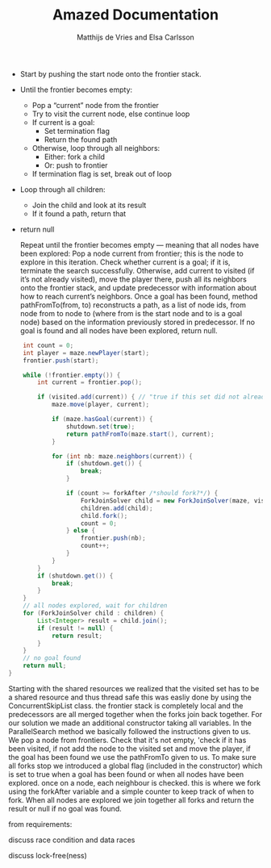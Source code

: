 #+TITLE: Amazed Documentation
#+AUTHOR: Matthijs de Vries and Elsa Carlsson
#+OPTIONS: TOC:nil ':t


+ Start by pushing the start node onto the frontier stack.
+ Until the frontier becomes empty:
  + Pop a "current" node from the frontier
  + Try to visit the current node, else continue loop
  + If current is a goal:
    + Set termination flag
    + Return the found path
  + Otherwise, loop through all neighbors:
    + Either: fork a child
    + Or: push to frontier
  + If termination flag is set, break out of loop
+ Loop through all children:
  + Join the child and look at its result
  + If it found a path, return that
+ return null

    Repeat until the frontier becomes empty — meaning that all nodes have been explored:
            Pop a node current from frontier; this is the node to explore in this iteration.
            Check whether current is a goal; if it is, terminate the search successfully.
            Otherwise, add current to visited (if it’s not already visited), move the player there, push all its neighbors onto the frontier stack, and update predecessor with information about how to reach current’s neighbors.
        Once a goal has been found, method pathFromTo(from, to) reconstructs a path, as a list of node ids, from node from to node to (where from is the start node and to is a goal node) based on the information previously stored in predecessor. If no goal is found and all nodes have been explored, return null.

#+BEGIN_SRC java
        int count = 0;
        int player = maze.newPlayer(start);
        frontier.push(start);

        while (!frontier.empty()) {
            int current = frontier.pop();

            if (visited.add(current)) { // "true if this set did not already contain the specified element"
                maze.move(player, current);

                if (maze.hasGoal(current)) {
                    shutdown.set(true);
                    return pathFromTo(maze.start(), current);
                }

                for (int nb: maze.neighbors(current)) {
                    if (shutdown.get()) {
                        break;
                    }

                    if (count >= forkAfter /*should fork?*/) {
                        ForkJoinSolver child = new ForkJoinSolver(maze, visited, predecessor, nb, shutdown, forkAfter);
                        children.add(child);
                        child.fork();
                        count = 0;
                    } else {
                        frontier.push(nb);
                        count++;
                    }
                }
            }
            if (shutdown.get()) {
                break;
            }
        }
        // all nodes explored, wait for children
        for (ForkJoinSolver child : children) {
            List<Integer> result = child.join();
            if (result != null) {
                return result;
            }
        }
        // no goal found
        return null;
    }
#+END_SRC

Starting with the shared resources we realized that the visited set has to be a shared resource and thus thread safe
this was easliy done by using the ConcurrentSkipList class. the frontier stack is completely local and the predecessors 
are all merged together when the forks join back together. For our solution we made an additional constructor taking all variables. 
In the ParallelSearch method we basically followed the instructions given to us. We pop a node from frontiers. Check that it's not empty, 
'check if it has been visited, if not add the node to the visited set and move the player, if the goal has been found we use the pathFromTo given to us.
To make sure all forks stop we introduced a global flag (included in the constructor) which is set to true when a goal has been found 
or when all nodes have been explored. once on a node, each neighbour is checked. this is where we fork using the forkAfter variable and a simple counter 
to keep track of when to fork. When all nodes are explored we join together all forks and return the result or null if no goal was found.


from requirements:

discuss race condition and data races

discuss lock-free(ness)
